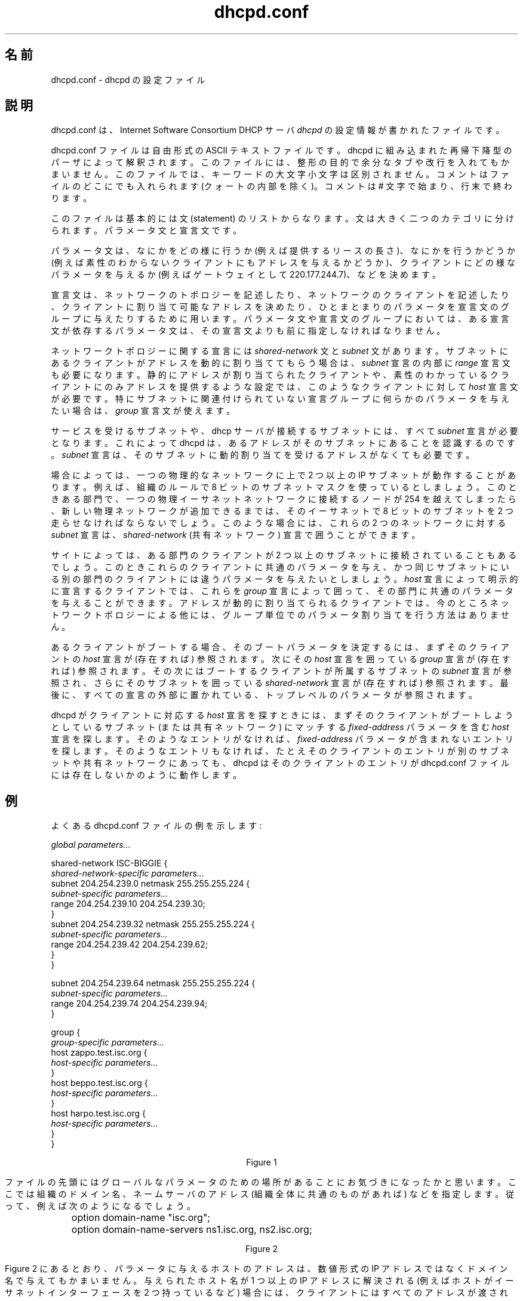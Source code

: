 .\"	dhcpd.conf.5
.\"
.\" Copyright (c) 1995, 1996, 1997, 1998, 1998, 1999
.\" The Internet Software Consortium.    All rights reserved.
.\"
.\" Redistribution and use in source and binary forms, with or without
.\" modification, are permitted provided that the following conditions
.\" are met:
.\"
.\" 1. Redistributions of source code must retain the above copyright
.\"    notice, this list of conditions and the following disclaimer.
.\" 2. Redistributions in binary form must reproduce the above copyright
.\"    notice, this list of conditions and the following disclaimer in the
.\"    documentation and/or other materials provided with the distribution.
.\" 3. Neither the name of The Internet Software Consortium nor the names
.\"    of its contributors may be used to endorse or promote products derived
.\"    from this software without specific prior written permission.
.\"
.\" THIS SOFTWARE IS PROVIDED BY THE INTERNET SOFTWARE CONSORTIUM AND
.\" CONTRIBUTORS ``AS IS'' AND ANY EXPRESS OR IMPLIED WARRANTIES,
.\" INCLUDING, BUT NOT LIMITED TO, THE IMPLIED WARRANTIES OF
.\" MERCHANTABILITY AND FITNESS FOR A PARTICULAR PURPOSE ARE
.\" DISCLAIMED.  IN NO EVENT SHALL THE INTERNET SOFTWARE CONSORTIUM OR
.\" CONTRIBUTORS BE LIABLE FOR ANY DIRECT, INDIRECT, INCIDENTAL,
.\" SPECIAL, EXEMPLARY, OR CONSEQUENTIAL DAMAGES (INCLUDING, BUT NOT
.\" LIMITED TO, PROCUREMENT OF SUBSTITUTE GOODS OR SERVICES; LOSS OF
.\" USE, DATA, OR PROFITS; OR BUSINESS INTERRUPTION) HOWEVER CAUSED AND
.\" ON ANY THEORY OF LIABILITY, WHETHER IN CONTRACT, STRICT LIABILITY,
.\" OR TORT (INCLUDING NEGLIGENCE OR OTHERWISE) ARISING IN ANY WAY OUT
.\" OF THE USE OF THIS SOFTWARE, EVEN IF ADVISED OF THE POSSIBILITY OF
.\" SUCH DAMAGE.
.\"
.\" This software has been written for the Internet Software Consortium
.\" by Ted Lemon <mellon@fugue.com> in cooperation with Vixie
.\" Enterprises.  To learn more about the Internet Software Consortium,
.\" see ``http://www.isc.org/isc''.  To learn more about Vixie
.\" Enterprises, see ``http://www.vix.com''.
.\"
.\" Japanese Version Copyright (c) 2001 NAKANO Takeo all rights reserved.
.\" Translated Sun Sep 9 2001 by NAKANO Takeo <nakano@apm.seikei.ac.jp>
.\"
.TH dhcpd.conf 5
.\"O .SH NAME
.\"O dhcpd.conf - dhcpd configuration file
.SH 名前
dhcpd.conf \- dhcpd の設定ファイル
.\"O .SH DESCRIPTION
.SH 説明
.\"O The dhcpd.conf file contains configuration information for
.\"O .IR dhcpd,
.\"O the Internet Software Consortium DHCP Server.
dhcpd.conf は、Internet Software Consortium DHCP サーバ
.I dhcpd
の設定情報が書かれたファイルです。
.PP
.\"O The dhcpd.conf file is a free-form ASCII text file.   It is parsed by
.\"O the recursive-descent parser built into dhcpd.   The file may contain
.\"O extra tabs and newlines for formatting purposes.  Keywords in the file
.\"O are case-insensitive.   Comments may be placed anywhere within the
.\"O file (except within quotes).   Comments begin with the # character and
.\"O end at the end of the line.
dhcpd.conf ファイルは自由形式の ASCII テキストファイルです。
dhcpd に組み込まれた再帰下降型のパーザによって解釈されます。
このファイルには、整形の目的で余分なタブや改行を入れてもかまいません。
このファイルでは、キーワードの大文字小文字は区別されません。
コメントはファイルのどこにでも入れられます (クォートの内部を除く)。
コメントは # 文字で始まり、行末で終わります。
.PP
.\"O The file essentially consists of a list of statements.   Statements
.\"O fall into two broad categories - parameters and declarations.
このファイルは基本的には文 (statement) のリストからなります。
文は大きく二つのカテゴリに分けられます。パラメータ文と宣言文です。
.PP
.\"O Parameter statements either say how to do something (e.g., how long a
.\"O lease to offer), whether to do something (e.g., should dhcpd provide
.\"O addresses to unknown clients), or what parameters to provide to the
.\"O client (e.g., use gateway 220.177.244.7).
パラメータ文は、
なにかをどの様に行うか (例えば提供するリースの長さ)、
なにかを行うかどうか
(例えば素性のわからないクライアントにもアドレスを与えるかどうか)、
クライアントにどの様なパラメータを与えるか
(例えばゲートウェイとして 220.177.244.7)、
などを決めます。
.PP
.\"O Declarations are used to describe the topology of the
.\"O network, to describe clients on the network, to provide addresses that
.\"O can be assigned to clients, or to apply a group of parameters to a
.\"O group of declarations.   In any group of parameters and declarations,
.\"O all parameters must be specified before any declarations which depend
.\"O on those parameters may be specified.
宣言文は、
ネットワークのトポロジーを記述したり、
ネットワークのクライアントを記述したり、
クライアントに割り当て可能なアドレスを決めたり、
ひとまとまりのパラメータを宣言文のグループに与えたりするために用います。
パラメータ文や宣言文のグループにおいては、
ある宣言文が依存するパラメータ文は、
その宣言文よりも前に指定しなければなりません。
.PP
.\"O Declarations about network topology include the
.\"O  \fIshared-network\fR and the \fIsubnet\fR
.\"O declarations.   If clients on a subnet are to be assigned addresses
.\"O dynamically, a \fIrange\fR declaration must appear within the
.\"O \fIsubnet\fR declaration.   For clients with statically assigned
.\"O addresses, or for installations where only known clients will be
.\"O served, each such client must have a \fIhost\fR declaration.   If
.\"O parameters are to be applied to a group of declarations which are not
.\"O related strictly on a per-subnet basis, the \fIgroup\fR declaration
.\"O can be used.
ネットワークトポロジーに関する宣言には
\fIshared-network\fR 文と \fIsubnet\fR 文があります。
サブネットにあるクライアントがアドレスを動的に割り当ててもらう場合は、
\fIsubnet\fR 宣言の内部に \fIrange\fR 宣言文も必要になります。
静的にアドレスが割り当てられたクライアントや、
素性のわかっているクライアントにのみアドレスを提供するような設定では、
このようなクライアントに対して \fIhost\fR 宣言文が必要です。
特にサブネットに関連付けられていない宣言グループに
何らかのパラメータを与えたい場合は、
\fIgroup\fR 宣言文が使えます。
.PP
.\"O For every subnet which will be served, and for every subnet
.\"O to which the dhcp server is connected, there must be one \fIsubnet\fR
.\"O declaration, which tells dhcpd how to recognize that an address is on
.\"O that subnet.  A \fIsubnet\fR declaration is required for each subnet
.\"O even if no addresses will be dynamically allocated on that subnet.
サービスを受けるサブネットや、dhcp サーバが接続するサブネットには、
すべて \fIsubnet\fR 宣言が必要となります。これによって dhcpd は、
あるアドレスがそのサブネットにあることを認識するのです。
\fIsubnet\fR 宣言は、
そのサブネットに動的割り当てを受けるアドレスがなくても必要です。
.PP
.\"O Some installations have physical networks on which more than one IP
.\"O subnet operates.   For example, if there is a site-wide requirement
.\"O that 8-bit subnet masks be used, but a department with a single
.\"O physical ethernet network expands to the point where it has more than
.\"O 254 nodes, it may be necessary to run two 8-bit subnets on the same
.\"O ethernet until such time as a new physical network can be added.   In
.\"O this case, the \fIsubnet\fR declarations for these two networks may be
.\"O enclosed in a \fIshared-network\fR declaration.
場合によっては、一つの物理的なネットワークに上で
2 つ以上の IP サブネットが動作することがあります。
例えば、組織のルールで 8 ビットのサブネットマスクを使っているとしましょう。
このときある部門で、
一つの物理イーサネットネットワークに接続するノードが 254 を越えてしまったら、
新しい物理ネットワークが追加できるまでは、
そのイーサネットで 8 ビットのサブネットを 2 つ走らせなければならないでしょう。
このような場合には、
これらの 2 つのネットワークに対する \fIsubnet\fR 宣言は、
\fIshared-network\fR (共有ネットワーク) 宣言で囲うことができます。
.PP
.\"O Some sites may have departments which have clients on more than one
.\"O subnet, but it may be desirable to offer those clients a uniform set
.\"O of parameters which are different than what would be offered to
.\"O clients from other departments on the same subnet.   For clients which
.\"O will be declared explicitly with \fIhost\fR declarations, these
.\"O declarations can be enclosed in a \fIgroup\fR declaration along with
.\"O the parameters which are common to that department.   For clients
.\"O whose addresses will be dynamically assigned, there is currently no
.\"O way to group parameter assignments other than by network topology.
サイトによっては、
ある部門のクライアントが 2 つ以上のサブネットに接続されていることもあるでしょう。
このときこれらのクライアントに共通のパラメータを与え、
かつ同じサブネットにいる別の部門のクライアントには
違うパラメータを与えたいとしましょう。
\fIhost\fR 宣言によって明示的に宣言するクライアントでは、
これらを \fIgroup\fR 宣言によって囲って、
その部門に共通のパラメータを与えることができます。
アドレスが動的に割り当てられるクライアントでは、
今のところネットワークトポロジーによる他には、
グループ単位でのパラメータ割り当てを行う方法はありません。
.PP
.\"O When a client is to be booted, its boot parameters are determined by
.\"O first consulting that client's \fIhost\fR declaration (if any), then
.\"O consulting the \fIgroup\fR declaration (if any) which enclosed that
.\"O \fIhost\fR declaration, then consulting the \fIsubnet\fR declaration
.\"O for the subnet on which the client is booting, then consulting the
.\"O \fIshared-network\fR declaration (if any) containing that subnet, and
.\"O finally consulting the top-level parameters which may be specified
.\"O outside of any declaration.
あるクライアントがブートする場合、
そのブートパラメータを決定するには、
まずそのクライアントの \fIhost\fR 宣言が (存在すれば) 参照されます。
次にその \fIhost\fR 宣言を囲っている
\fIgroup\fR 宣言が (存在すれば) 参照されます。
その次にはブートするクライアントが所属するサブネットの
\fIsubnet\fR 宣言が参照され、
さらにそのサブネットを囲っている
\fIshared-network\fR 宣言が (存在すれば) 参照されます。
最後に、すべての宣言の外部に置かれている、
トップレベルのパラメータが参照されます。
.PP
.\"O When dhcpd tries to find a \fIhost\fR declaration for a client, it
.\"O first looks for a \fIhost\fR declaration which has a
.\"O \fIfixed-address\fR parameter which matches the subnet or shared
.\"O network on which the client is booting.   If it doesn't find any such
.\"O entry, it then tries to find an entry which has no \fIfixed-address\fR
.\"O parameter.   If no such entry is found, then dhcpd acts as if there is
.\"O no entry in the dhcpd.conf file for that client, even if there is an
.\"O entry for that client on a different subnet or shared network.
dhcpd がクライアントに対応する \fIhost\fR 宣言を探すときには、
まずそのクライアントがブートしようとしているサブネット (または共有ネットワーク)
にマッチする \fIfixed-address\fR パラメータを含む \fIhost\fR 宣言を探します。
そのようなエントリがなければ、
\fIfixed-address\fR パラメータが含まれないエントリを探します。
そのようなエントリもなければ、
たとえそのクライアントのエントリが別のサブネットや共有ネットワークにあっても、
dhcpd はそのクライアントのエントリが
dhcpd.conf ファイルには存在しないかのように動作します。
.\"O .SH EXAMPLES
.SH 例
.PP
.\"O A typical dhcpd.conf file will look something like this:
よくある dhcpd.conf ファイルの例を示します:
.nf

.I global parameters...

shared-network ISC-BIGGIE {
  \fIshared-network-specific parameters...\fR
  subnet 204.254.239.0 netmask 255.255.255.224 {
    \fIsubnet-specific parameters...\fR
    range 204.254.239.10 204.254.239.30;
  }
  subnet 204.254.239.32 netmask 255.255.255.224 {
    \fIsubnet-specific parameters...\fR
    range 204.254.239.42 204.254.239.62;
  }
}

subnet 204.254.239.64 netmask 255.255.255.224 {
  \fIsubnet-specific parameters...\fR
  range 204.254.239.74 204.254.239.94;
}

group {
  \fIgroup-specific parameters...\fR
  host zappo.test.isc.org {
    \fIhost-specific parameters...\fR
  }
  host beppo.test.isc.org {
    \fIhost-specific parameters...\fR
  }
  host harpo.test.isc.org {
    \fIhost-specific parameters...\fR
  }
}

.ce 1
Figure 1

.fi
.PP
.\"O Notice that at the beginning of the file, there's a place
.\"O for global parameters.   These might be things like the organization's
.\"O domain name, the addresses of the name servers (if they are common to
.\"O the entire organization), and so on.   So, for example:
ファイルの先頭にはグローバルなパラメータのための
場所があることにお気づきになったかと思います。
ここでは組織のドメイン名、ネームサーバのアドレス
(組織全体に共通のものがあれば) などを指定します。
従って、例えば次のようになるでしょう。
.nf

	option domain-name "isc.org";
	option domain-name-servers ns1.isc.org, ns2.isc.org;

.ce 1
Figure 2
.fi
.PP
.\"O As you can see in Figure 2, it's legal to specify host addresses in
.\"O parameters as domain names rather than as numeric IP addresses.  If a
.\"O given hostname resolves to more than one IP address (for example, if
.\"O that host has two ethernet interfaces), both addresses are supplied to
.\"O the client.
Figure 2 にあるとおり、パラメータに与えるホストのアドレスは、
数値形式の IP アドレスではなくドメイン名で与えてもかまいません。
与えられたホスト名が 1 つ以上の IP アドレスに解決される
(例えばホストがイーサネットインターフェースを 2 つ持っているなど)
場合には、クライアントにはすべてのアドレスが渡されます。
.PP
.\"O In Figure 1, you can see that both the shared-network statement and
.\"O the subnet statements can have parameters.   Let us say that the
.\"O shared network \fIISC-BIGGIE\fR supports an entire department -
.\"O perhaps the accounting department.   If accounting has its own domain,
.\"O then a shared-network-specific parameter might be:
Figure 1 からわかるとおり、shared-network 文も
subnet 文もパラメータを取ることができます。
ここで共有ネットワーク \fIISC-BIGGIE\fR は部門 (例えば経理部門)
全体をサポートしているとしましょう。
経理部門には自前のドメインがあるとすると、
shared-network 専用のパラメータとして以下を与えるべきでしょう。
.nf

	option domain-name "accounting.isc.org";
.fi
.PP
.\"O All subnet declarations appearing in the shared-network declaration
.\"O would then have the domain-name option set to "accounting.isc.org"
.\"O instead of just "isc.org".
すると shared-network 宣言の内部にある subnet 宣言では、
domain-name オプションは単なる "isc.org" ではなく "accounting.isc.org"
になります。
.PP
.\"O The most obvious reason for having subnet-specific parameters as
.\"O shown in Figure 1 is that each subnet, of necessity, has its own
.\"O router.   So for the first subnet, for example, there should be
.\"O something like:
Figure 1 のように subnet に固有のパラメータを与えたいのは、
当然ながら、サブネットはそれぞれ違ったルータを必要とするからです。
したがって最初のサブネットには、
例えば以下のような文が置かれることになるでしょう。
.nf

	option routers 204.254.239.1;
.fi
.PP
.\"O Note that the address here is specified numerically.   This is not
.\"O required - if you have a different domain name for each interface on
.\"O your router, it's perfectly legitimate to use the domain name for that
.\"O interface instead of the numeric address.   However, in many cases
.\"O there may be only one domain name for all of a router's IP addresses, and
.\"O it would not be appropriate to use that name here.
ここではアドレスは数値で指定されています。
これは必須ではありません。
もしルータの各インターフェースが別々のドメイン名を持っているなら、
そのインターフェースの指定には、数値でなくドメイン名を用いても全くかまいません。
しかしながら、多くの場合ルータの IP アドレスそれぞれには
一つの同じドメイン名がつけられているでしょうから、
ここでその名前を用いるのは適切ではないでしょう。
.PP
.\"O In Figure 1 there is also a \fIgroup\fR statement, which provides
.\"O common parameters for a set of three hosts - zappo, beppo and harpo.
.\"O As you can see, these hosts are all in the test.isc.org domain, so it
.\"O might make sense for a group-specific parameter to override the domain
.\"O name supplied to these hosts:
Figure 1 では、\fIgroup\fR 文も使われており、
3 つのホスト (zappo, beppo, harpo) に共通のパラメータをあたえています。
おわかりのように、これらのホストはすべて test.isc.org ドメインに属しています。
したがってこれらのホストには、
グループ固有のパラメータとしてドメイン名を上書きするかたちで
与えるのが良いでしょう。
.nf

	option domain-name "test.isc.org";
.fi
.PP
.\"O Also, given the domain they're in, these are probably test machines.
.\"O If we wanted to test the DHCP leasing mechanism, we might set the
.\"O lease timeout somewhat shorter than the default:
また、所属するドメイン名から想像できるように、
これらはおそらくテスト用のマシンでしょう。
DHCP 貸し出し機構をテストする場合には、
貸し出しの期限をデフォルトよりは少々短くしておくのが良いでしょう。
.nf

	max-lease-time 120;
	default-lease-time 120;
.fi
.PP
.\"O You may have noticed that while some parameters start with the
.\"O \fIoption\fR keyword, some do not.   Parameters starting with the
.\"O \fIoption\fR keyword correspond to actual DHCP options, while
.\"O parameters that do not start with the option keyword either control
.\"O the behaviour of the DHCP server (e.g., how long a lease dhcpd will
.\"O give out), or specify client parameters that are not optional in the
.\"O DHCP protocol (for example, server-name and filename).
これまでのところで、\fIoption\fR キーワードによって始まるパラメータと、
そうでないパラメータとがあることにお気づきになったでしょうか。
\fIoption\fR キーワードで始まるパラメータは、
実際の DHCP オプションに関連したものです。
そうでないものは、
DHCP サーバの動作を制御するもの (例えば dhcpd が提供する貸し出しの期限など) か、
DHCP プロトコルでは提供されていないクライアント用のパラメータ
(例えばサーバ名やファイル名) です。
.PP
.\"O In Figure 1, each host had \fIhost-specific parameters\fR.   These
.\"O could include such things as the \fIhostname\fR option, the name of a
.\"O file to upload (the \fIfilename parameter) and the address of the
.\"O server from which to upload the file (the \fInext-server\fR
.\"O parameter).   In general, any parameter can appear anywhere that
.\"O parameters are allowed, and will be applied according to the scope in
.\"O which the parameter appears.
Figure 1 では、各ホストは「ホスト固有のパラメータ」を持っていました。
これらには例えば、\fIhostname\fR オプション、
取得するするファイル (\fIfilename\fR パラメータ)、
ファイルを取得するホスト (\fInext-server\fR パラメータ)
などが含まれます。
一般的には、パラメータを指定できる場所にはどんなパラメータでも指定でき、
そのパラメータは置かれた場所のスコープにしたがって適用されます。
.PP
.\"O Imagine that you have a site with a lot of NCD X-Terminals.   These
.\"O terminals come in a variety of models, and you want to specify the
.\"O boot files for each models.   One way to do this would be to have host
.\"O declarations for each server and group them by model:
NCD の X 端末がたくさんあるようなサイトを想像してください。
これらの端末にはさまざまなモデルがあるので、
それぞれのモデルに対して別々のブートファイルを指定したいとします。
これを行う一つの方法は、
各端末に host 宣言をさせ、それらをモデルごとに group 化することです。
.nf

group {
  filename "Xncd19r";
  next-server ncd-booter;

  host ncd1 { hardware ethernet 0:c0:c3:49:2b:57; }
  host ncd4 { hardware ethernet 0:c0:c3:80:fc:32; }
  host ncd8 { hardware ethernet 0:c0:c3:22:46:81; }
}

group {
  filename "Xncd19c";
  next-server ncd-booter;

  host ncd2 { hardware ethernet 0:c0:c3:88:2d:81; }
  host ncd3 { hardware ethernet 0:c0:c3:00:14:11; }
}

group {
  filename "XncdHMX";
  next-server ncd-booter;

  host ncd1 { hardware ethernet 0:c0:c3:11:90:23; }
  host ncd4 { hardware ethernet 0:c0:c3:91:a7:8; }
  host ncd8 { hardware ethernet 0:c0:c3:cc:a:8f; }
}
.fi
.\"O .SH REFERENCE: DECLARATIONS
.SH リファレンス: 宣言文
.PP
.\"O .B The 
.I shared-network
.\"O .B statement
.B 文
.PP
.nf
 \fBshared-network\fR \fIname\fR \fB{\fR
   [ \fIparameters\fR ]
   [ \fIdeclarations\fR ]
 \fB}\fR
.fi
.PP
.\"O The \fIshared-network\fR statement is used to inform the DHCP server
.\"O that some IP subnets actually share the same physical network.  Any
.\"O subnets in a shared network should be declared within a
.\"O \fIshared-network\fR statement.  Parameters specified in the
.\"O \fIshared-network\fR statement will be used when booting clients on
.\"O those subnets unless parameters provided at the subnet or host level
.\"O override them.  If any subnet in a shared network has addresses
.\"O available for dynamic allocation, those addresses are collected into a
.\"O common pool for that shared network and assigned to clients as needed.
.\"O There is no way to distinguish on which subnet of a shared network a
.\"O client should boot.
\fIshared-network\fR 文は、複数の IP サブネットが実際には
一つの物理ネットワークを共有していることを DHCP サーバに伝えるために用います。
共有ネットワーク内にあるサブネットは、
\fIshared-network\fR 文の内部で宣言するようにすべきです。
\fIshared-network\fR 文の内部で指定されたパラメータは、
それらのサブネットでブートしたクライアントによって用いられます
(ただしそのパラメータがサブネットやホストレベルで上書きされた場合を除く)。
共有ネットワークに属するサブネットに動的割り当て可能なアドレスがあると、
これらのアドレスは共有ネットワーク用の場所に共通にプールされ、
必要に応じてクライアントに提供されます。
あるクライアントが、(共有ネットワークに属する)
どのサブネットからブートさせるべきかを識別する方法はありません。
.PP
.\"O .I Name
.\"O should be the name of the shared network.   This name is used when
.\"O printing debugging messages, so it should be descriptive for the
.\"O shared network.   The name may have the syntax of a valid domain name
.\"O (although it will never be used as such), or it may be any arbitrary
.\"O name, enclosed in quotes.
.I name
には共通ネットワークの名前を指定しておきましょう。
この名前はデバッグメッセージの出力時に用いられるので、
その共通ネットワークの認識に役立ちます。
名前にはドメイン名として有効な書式 (ただしドメイン名としては用いられない)
が使えます。
あるいはクォートすればどんな名前でも使えます。
.PP
.\"O .B The 
.I subnet
.\"O .B statement
.B 文
.PP
.nf
 \fBsubnet\fR \fIsubnet-number\fR \fBnetmask\fR \fInetmask\fR \fB{\fR
   [ \fIparameters\fR ]
   [ \fIdeclarations\fR ]
 \fB}\fR
.fi
.PP
.\"O The \fIsubnet\fR statement is used to provide dhcpd with enough
.\"O information to tell whether or not an IP address is on that subnet.
.\"O It may also be used to provide subnet-specific parameters and to
.\"O specify what addresses may be dynamically allocated to clients booting
.\"O on that subnet.   Such addresses are specified using the \fIrange\fR
.\"O declaration.
\fIsubnet\fR 文は、
ある IP アドレスが特定のサブネットに属しているかどうか判断するための情報を
dhcpd に与えるために用います。
またサブネット固有のパラメータを指定したり、
そのサブネットでブートしたクライアントに
動的割り当て可能なアドレスを指定するためにも利用されます。
後者のようなアドレスは \fIrange\fR 宣言で指定されます。
.PP
.\"O The
.\"O .I subnet-number
.\"O should be an IP address or domain name which resolves to the subnet
.\"O number of the subnet being described.   The 
.\"O .I netmask
.\"O should be an IP address or domain name which resolves to the subnet mask
.\"O of the subnet being described.   The subnet number, together with the
.\"O netmask, are sufficient to determine whether any given IP address is
.\"O on the specified subnet.
.I subnet-number
には IP アドレスか、
あるいは宣言するサブネットの IP 番号に解決されるドメイン名を与えます。
.I netmask
には IP アドレスか、
あるいは宣言するサブネットのサブネットマスクに解決されるドメイン名を与えます。
サブネット番号とネットマスクとを与えると、
ある与えられた IP 番号が
そのサブネットに属しているかどうかを判断できるようになります。
.PP
.\"O Although a netmask must be given with every subnet declaration, it is
.\"O recommended that if there is any variance in subnet masks at a site, a
.\"O subnet-mask option statement be used in each subnet declaration to set
.\"O the desired subnet mask, since any subnet-mask option statement will
.\"O override the subnet mask declared in the subnet statement.
ネットマスクはすべての subnet 宣言に必要ですが、
あるサイトの内部で用いているサブネットマスクに複数の種類がある場合は、
subnet-mask オプション文を各 subnet 宣言の内部で用いて、
適切なサブネットマスクを設定することもしておくべきです。
なぜかというと、subnet-mask オプション文は、
subnet 文で宣言されたサブネットマスクより優先されるからです。
.PP
.\"O .B The
.I range
.\"O .B statement
.B 文
.PP
.nf
 \fBrange\fR [ \fBdynamic-bootp\fR ] \fIlow-address\fR [ \fIhigh-address\fR]\fB;\fR
.fi
.PP
.\"O For any subnet on which addresses will be assigned dynamically, there
.\"O must be at least one \fIrange\fR statement.   The range statement
.\"O gives the lowest and highest IP addresses in a range.   All IP
.\"O addresses in the range should be in the subnet in which the
.\"O \fIrange\fR statement is declared.   The \fIdynamic-bootp\fR flag may
.\"O be specified if addresses in the specified range may be dynamically
.\"O assigned to BOOTP clients as well as DHCP clients.   When specifying a
.\"O single address, \fIhigh-address\fR can be omitted.
動的に割り当てられるアドレスを含むサブネットでは、
少なくとも \fIrange\fR 文を一つ指定しなければなりません。
range 文には IP アドレスの範囲の最小値・最大値を与えます。
その範囲に入る IP アドレスのすべては、
\fIrange\fR 文が宣言されたサブネットの中に入っている必要があります。
指定した範囲のアドレスを DHCP クライアントと
BOOTP クライアントの両方に割り当てて良い場合は、
\fIdynamic-bootp\fR フラグを指定します。
アドレス 1 つだけを割り当てる場合は、
\fIhigh-address\fR は省略できます。
.PP
.\"O .B The
.I host
.\"O .B statement
.B 文
.PP
.nf
 \fBhost\fR \fIhostname\fR {
   [ \fIparameters\fR ]
   [ \fIdeclarations\fR ]
 \fB}\fR
.fi
.PP
.\"O There must be at least one
.\"O .B host
.\"O statement for every BOOTP client that is to be served.   
.\"O .B host
.\"O statements may also be specified for DHCP clients, although this is
.\"O not required unless booting is only enabled for known hosts.
サービス対象となる BOOTP クライアントには、それぞれ
.B host
が最低ひとつづつ必要になります。
DHCP クライアントに対しても
.B host
文は指定できますが、
素性のわからないホストにはブートを許可しないような設定でなければ、
指定しなくてもかまいません。
.PP
.\"O If it is desirable to be able to boot a DHCP or BOOTP
.\"O client on more than one subnet with fixed addresses, more than one
.\"O address may be specified in the
.\"O .I fixed-address
.\"O parameter, or more than one
.\"O .B host
.\"O statement may be specified.
ある DHCP クライアントや BOOTP クライアントを、
複数のサブネットにおいて固定アドレスでブートさせたい場合には、
.I fixed-address
パラメータに複数のアドレスを指定するか、
あるいは
.B host
文を複数指定します。
.PP
.\"O If client-specific boot parameters must change based on the network
.\"O to which the client is attached, then multiple 
.\"O .B host
.\"O statements should
.\"O be used.
クライアント固有のブートパラメータを、
接続されたネットワークによって代えなければならない場合には、
.B host
文を複数用いるべきです。
.PP
.\"O If a client is to be booted using a fixed address if it's
.\"O possible, but should be allocated a dynamic address otherwise, then a
.\"O .B host
.\"O statement must be specified without a
.\"O .B fixed-address
.\"O clause.
.\"O .I hostname
.\"O should be a name identifying the host.  If a \fIhostname\fR option is
.\"O not specified for the host, \fIhostname\fR is used.
可能な場合にはクライアントを固定アドレスでブートさせたいが、
それができなければ動的なアドレスを割り当てたい、という場合には、
.B host
文の内部では
.B fixed-address
文を指定しないようにします。
.PP
.\"O \fIHost\fR declarations are matched to actual DHCP or BOOTP clients
.\"O by matching the \fRdhcp-client-identifier\fR option specified in the
.\"O \fIhost\fR declaration to the one supplied by the client, or, if the
.\"O \fIhost\fR declaration or the client does not provide a
.\"O \fRdhcp-client-identifier\fR option, by matching the \fIhardware\fR
.\"O parameter in the \fIhost\fR declaration to the network hardware
.\"O address supplied by the client.   BOOTP clients do not normally
.\"O provide a \fIdhcp-client-identifier\fR, so the hardware address must
.\"O be used for all clients that may boot using the BOOTP protocol.
\fIhost\fR 宣言を実際の DHCP クライアントや
BOOTP クライアントにマッチさせる際には、
\fIhost\fR 宣言の内部で指定された
\fIdhcp-client-identifier\fR オプションが、
クライアントが渡してきた識別子とマッチするかを確認します。
もし \fIhost\fR 宣言の内部に \fIdhcp-client-identifier\fR がなかったり、
クライアントがこの識別子を渡してこなかった場合には、
\fIhost\fR 宣言の内部で指定された
\fIhardware\fR パラメータが、
クライアントが渡してきたハードウェアアドレスとマッチするかを確認します。
BOOTP クライアントは通常
\fIdhcp-client-identifier\fR を渡さないので、
BOOTP プロトコルでブートさせるクライアントに対しては、
必ずハードウェアアドレスを用いなければなりません。
.PP
.\"O .B The
.I group
.\"O .B statement
.B 文
.PP
.nf
 \fBgroup\fR {
   [ \fIparameters\fR ]
   [ \fIdeclarations\fR ]
 \fB}\fR
.fi
.PP
.\"O The group statement is used simply to apply one or more parameters to
.\"O a group of declarations.   It can be used to group hosts, shared
.\"O networks, subnets, or even other groups.
.B group
文は、なんらかのパラメータを宣言のグループに適用するために用います。
ホスト、共有ネットワーク、サブネット等をまとめたり、
あるいは他のグループをまとめることもできます。
.\"O .SH REFERENCE: ALLOW and DENY
.SH リファレンス: ALLOW と DENY
.PP
.\"O The
.\"O .I allow
.\"O and
.\"O .I deny
.\"O statements can be used to control the behaviour of dhcpd to various
.\"O sorts of requests.
.I allow
文と
.I deny
文を使うと、
いろいろな要求に対する dhcpd の振る舞いを制御できます。
.PP
.PP
.\"O .B The
.I unknown-clients
.\"O .B keyword
.B キーワード
.PP
 \fBallow unknown-clients;\fR
 \fBdeny unknown-clients;\fR
.PP
.\"O The \fBunknown-clients\fR flag is used to tell dhcpd whether
.\"O or not to dynamically assign addresses to unknown clients.   Dynamic
.\"O address assignment to unknown clients is \fBallow\fRed by default.
.\fBunkown-clients\fR フラグは、
素性のわからない (unkown な) クライアントに動的にアドレスを割り当てるかどうかを
dhcpd に指示します。
デフォルトでは unkown なクライアントへの動的アドレス割り当ては
\fBallow\fR (許可) されています。
.PP
.\"O .B The
.I bootp
.\"O .B keyword
.B キーワード
.PP
 \fBallow bootp;\fR
 \fBdeny bootp;\fR
.PP
.\"O The \fBbootp\fR flag is used to tell dhcpd whether
.\"O or not to respond to bootp queries.  Bootp queries are \fBallow\fRed
.\"O by default.
\fBbootp\fR フラグは、
bootp クエリ (問い合わせ) に答えるかどうかを
dhcpd に指示します。
デフォルトでは bootp クエリは
\fBallow\fR (許可) されています。
.PP
.\"O .B The
.I booting
.\"O .B keyword
.B キーワード
.PP
 \fBallow booting;\fR
 \fBdeny booting;\fR
.PP
.\"O The \fBbooting\fR flag is used to tell dhcpd whether or not to respond
.\"O to queries from a particular client.  This keyword only has meaning
.\"O when it appears in a host declaration.   By default, booting is
.\"O \fBallow\fRed, but if it is disabled for a particular client, then
.\"O that client will not be able to get and address from the DHCP server.
\fBbooting\fR フラグは、
特定のクライアントからのクエリに答えるかどうかを
dhcpd に指示します。
このキーワードは、host 宣言の内部に置かれた場合にのみ意味を持ちます。
デフォルトでは booting は
\fBallow\fR (許可) されています。
しかしこれを特定のクライアントに対して無効にすると、
そのクライアントはこの DHCP サーバからはアドレスを取得できなくなります。
.\"O .SH REFERENCE: PARAMETERS
.SH リファレンス: パラメータ
.PP
.\"O .B The
.I default-lease-time
.\"O .B statement
.B 文
.PP
 \fBdefault-lease-time\fR \fItime\fR\fB;\fR
.PP
.\"O .I Time
.\"O should be the length in seconds that will be assigned to a lease if
.\"O the client requesting the lease does not ask for a specific expiration
.\"O time.
.I time
は秒単位の時間で、
貸し出しを要求しているクライアントが特に期限を求めなければ、
この時間が貸し出し時間になります。
.PP
.\"O .B The
.I max-lease-time
.\"O .B statement
.B 文
.PP
 \fBmax-lease-time\fR \fItime\fR\fB;\fR
.PP
.\"O .I Time
.\"O should be the maximum length in seconds that will be assigned to a
.\"O lease if the client requesting the lease asks for a specific
.\"O expiration time.
.I time
は秒単位の時間で、
貸し出しを要求しているクライアントが期限を求めた場合に、
割り当て可能な最大の貸出時間です。
.PP
.\"O .B The 
.I hardware
.\"O .B statement
.B 文
.PP
 \fBhardware\fR \fIhardware-type\fR \fIhardware-address\fR\fB;\fR
.PP
.\"O In order for a BOOTP client to be recognized, its network hardware
.\"O address must be declared using a \fIhardware\fR clause in the
.\"O .I host
.\"O statement.
.\"O .I hardware-type
.\"O must be the name of a physical hardware interface type.   Currently,
.\"O only the
.\"O .B ethernet
.\"O and
.\"O .B token-ring
.\"O types are recognized, although support for a
.\"O .B fddi
.\"O hardware type (and others) would also be desirable.
.\"O The
.\"O .I hardware-address
.\"O should be a set of hexadecimal octets (numbers from 0 through ff)
.\"O seperated by colons.   The \fIhardware\fR statement may also be used
.\"O for DHCP clients.
BOOTP クライアントが認識されるためには、
.I host
文の内部で
.I hardware
指定によってそのネットワークハードウェアアドレスが
指定されていなければなりません。
.I hardware-type
は物理ハードウェアインターフェースの形式名です。
現在のところは
.B ethernet
と
.B token-ring
だけが認識されます
.RB ( fddi
などのハードウェア型も認識されると良いのでしょうが)。
.I hardware-address
は 16 進オクテット (0 から ff までの数値) のセットで、
区切りはコロンです。
.I hardware
文は DHCP クライアントにも用いることができます。
.PP
.\"O .B The
.I filename
.\"O .B statement
.B 文
.PP
 \fBfilename\fR \fB"\fR\fIfilename\fR\fB";\fR
.PP
.\"O The \fIfilename\fR statement can be used to specify the name of the
.\"O initial boot file which is to be loaded by a client.  The
.\"O .I filename
.\"O should be a filename recognizable to whatever file transfer protocol
.\"O the client can be expected to use to load the file.
.B filename
文はクライアントにロードさせる初期ブートファイルの指定に使います。
.I filename
はクライアントが使うであろうファイル転送プロトコルで
認識されるファイル名でなければなりません。
.PP
.\"O .B The
.I server-name
.\"O .B statement
.B 文
.PP
 \fBserver-name\fR \fB"\fR\fIname\fR\fB";\fR
.PP
.\"O The \fIserver-name\fR statement can be used to inform the client of
.\"O the name of the server from which it is booting.   \fIName\fR should
.\"O be the name that will be provided to the client.
.B server-name
文はクライアントに接続中のサーバの名前を伝えるために用います。
.I name
はクライアントに渡される名前です。
.PP
.\"O .B The
.I next-server
.\"O .B statement
.B 文
.PP
 \fBnext-server\fR \fIserver-name\fR\fB;\fR
.PP
.\"O The \fInext-server\fR statement is used to specify the host address of
.\"O the server from which the initial boot file (specified in the
.\"O \fIfilename\fR statement) is to be loaded.   \fIServer-name\fR should
.\"O be a numeric IP address or a domain name.   If no \fInext-server\fR
.\"O parameter applies to a given client, the DHCP server's IP address is
.\"O used.
.B next-server
文は初期ブートファイル
.RI ( filename
文で指定したもの) をロードするサーバのホストアドレスを指定するために使います。
.I server-name
は数値の IP アドレスかドメイン名です。
接続してきたクライアントに対して与えるべき
.B next-server
パラメータがなければ、DHCP サーバの IP アドレスが用いられます。
.PP
.\"O .B The
.I fixed-address
.\"O .B statement
.B 文
.PP
 \fBfixed-address\fR \fIaddress\fR [\fB,\fR \fIaddress\fR ... ]\fB;\fR
.PP
.\"O The \fIfixed-address\fR statement is used to assign one or more fixed
.\"O IP addresses to a client.  It should only appear in a \fIhost\fR
.\"O declaration.  If more than one address is supplied, then when the
.\"O client boots, it will be assigned the address which corresponds to the
.\"O network on which it is booting.  If none of the addresses in the
.\"O \fIfixed-address\fR statement are on the network on which the client
.\"O is booting, that client will not match the \fIhost\fR declaration
.\"O containing that \fIfixed-address\fR statement.  Each \fIaddress\fR
.\"O should be either an IP address or a domain name which resolves to one
.\"O or more IP addresses.
.B fixed-address
文は、あるクライアントに対して一つまたは複数の
IP アドレスを割り当てるために用います。
.I host
宣言の内部でのみ用いられます。
複数のアドレスが指定された場合には、
そのクライアントがブートするネットワークに所属するアドレスが割り当てられます。
クライアントがブートするネットワークに属するアドレスが
.B fixed-address
文にない場合は、そのクライアントはその
.B fixed-address
文が含まれる
.I host
宣言にマッチしないことになります。各
.I address
は IP アドレスか、
一つ (または複数) の IP アドレスに解決されるドメイン名です。
.PP
.\"O .B The
.I dynamic-bootp-lease-cutoff
.\"O .B statement
.B 文
.PP
 \fBdynamic-bootp-lease-cutoff\fR \fIdate\fR\fB;\fR
.PP
.\"O The \fIdynamic-bootp-lease-cutoff\fR statement sets the ending time
.\"O for all leases assigned dynamically to BOOTP clients.  Because BOOTP
.\"O clients do not have any way of renewing leases, and don't know that
.\"O their leases could expire, by default dhcpd assignes infinite leases
.\"O to all BOOTP clients.  However, it may make sense in some situations
.\"O to set a cutoff date for all BOOTP leases - for example, the end of a
.\"O school term, or the time at night when a facility is closed and all
.\"O machines are required to be powered off.
.I dynamic-bootp-lease-cutoff
文は、動的に割り当てた
BOOTP クライアントへのすべての貸し出しを終了させる時刻を設定します。
BOOTP クライアントは貸し出しを更新する機構を持たず、
また貸し出しがいつ期限切れになるかを知らないので、
デフォルトでは dhcpd は BOOTP クライアントへは無期限の貸し出しを行います。
しかし、ある場合には BOOTP の貸し出し停止に意味があるかもしれません。
例えば学期の最後や、夜中のある時間になると施設が閉まって、
すべてのマシンが電源停止になるような場合などです。
.PP
.\"O .I Date
.\"O should be the date on which all assigned BOOTP leases will end.  The
.\"O date is specified in the form:
.I date
は割り当てられた BOOTP 貸し出しのすべてが終了する時刻です。
date は以下の書式で指定します。
.PP
.ce 1
W YYYY/MM/DD HH:MM:SS
.PP
.\"O W is the day of the week expressed as a number
.\"O from zero (Sunday) to six (Saturday).  YYYY is the year, including the
.\"O century.  MM is the month expressed as a number from 1 to 12.  DD is
.\"O the day of the month, counting from 1.  HH is the hour, from zero to
.\"O 23.  MM is the minute and SS is the second.  The time is always in
.\"O Universal Coordinated Time (UTC), not local time.
W は曜日を数値で指定したもので、0 (日曜日) から 6 (土曜日) までです。
YYYY は年で、世紀の桁も指定します。
MM は月を数値で指定したもので、 1 から 12 マデです。
DD は月内日を数値で指定したもので、 1 から数えます。
HH は時間で、0 から 23 までです。
次の MM は分で、SS は秒です。
時刻は常に協定世界時 (UTC) で指定します (地方時ではありません)。
.PP
.\"O .B The
.I dynamic-bootp-lease-length
.\"O .B statement
.B 文
.PP
 \fBdynamic-bootp-lease-length\fR \fIlength\fR\fB;\fR
.PP
.\"O The \fIdynamic-bootp-lease-length\fR statement is used to set the
.\"O length of leases dynamically assigned to BOOTP clients.   At some
.\"O sites, it may be possible to assume that a lease is no longer in
.\"O use if its holder has not used BOOTP or DHCP to get its address within
.\"O a certain time period.   The period is specified in \fIlength\fR as a
.\"O number of seconds.   If a client reboots using BOOTP during the
.\"O timeout period, the lease duration is reset to \fIlength\fR, so a
.\"O BOOTP client that boots frequently enough will never lose its lease.
.\"O Needless to say, this parameter should be adjusted with extreme
.\"O caution.
.B dynamic-bootp-lease-length
文は BOOTP クライアントへの動的割り当ての貸し出し期間の設定に用います。
サイトによっては、一度アドレスを貸し出したクライアントから
一定の間 BOOTP や DHCP での再割り当て要求がなければ、
そのアドレスはもう使われない、とみなすことが可能かもしれません。
貸出機関は
.I length
に秒単位で指定します。
その期間のうちにクライアントが BOOTP を用いて再ブートすると、
貸し出し期間も
.I length
にリセットされます。
したがって頻繁にブートする BOOTP クライアントは、
割り当てられたアドレスをずっと保持し続けます。
言うまでもありませんが、このパラメータは細心の注意を払って決めてください。
.PP
.\"O .B The
.I get-lease-hostnames
.\"O .B statement
.B 文
.PP
 \fBget-lease-hostnames\fR \fIflag\fR\fB;\fR
.PP
.\"O The \fIget-lease-hostnames\fR statement is used to tell dhcpd whether
.\"O or not to look up the domain name corresponding to the IP address of
.\"O each address in the lease pool and use that address for the DHCP
.\"O \fIhostname\fR option.  If \fIflag\fR is true, then this lookup is
.\"O done for all addresses in the current scope.   By default, or if
.\"O \fIflag\fR is false, no lookups are done.
.B get-lease-hostnames
文は、貸し出し用にプールされている
IP アドレスのドメイン名を引き、
そのアドレスを DHCP
.I hostname
オプションに用いるかどうかを dhcpd に伝えるために用います。
.I flag
が真ならば、現在のスコープにあるすべてのアドレスに対して
この名前引きが実行されます。
デフォルトでは
.I flag
は偽で、名前引きは行われません。
.PP
.\"O .B The
.I use-host-decl-names
.\"O .B statement
.B 文
.PP
 \fBuse-host-decl-names\fR \fIflag\fR\fB;\fR
.PP
.\"O If the \fIuse-host-decl-names\fR parameter is true in a given scope,
.\"O then for every host declaration within that scope, the name provided
.\"O for the host declaration will be supplied to the client as its
.\"O hostname.   So, for example,
.I use-host-decl-names
パラメータがその置かれたスコープで真 (true) だと、
そのスコープに置かれたすべての host 宣言において、
宣言に使われた名前がホスト名としてクライアントに渡されます。
したがって例えば、
.PP
.nf
    group {
      use-host-decl-names on;

      host joe {
	hardware ethernet 08:00:2b:4c:29:32;
	fixed-address joe.fugue.com;
      }
    }

.\"O is equivalent to
は次と全く同じになります。

      host joe {
	hardware ethernet 08:00:2b:4c:29:32;
	fixed-address joe.fugue.com;
        option host-name "joe";
      }
.fi
.PP
.\"O An \fIoption host-name\fR statement within a host declaration will
.\"O override the use of the name in the host declaration.
host 宣言の内部に置かれた
.I option host-name
文は、宣言に用いられた名前よりも優先されます。
.PP
.\"HERE GOES
.\"O .B The
.I authoritative
.\"O .B statement
.B 文
.PP
 \fBauthoritative;\fR
.PP
 \fBnot authoritative;\fR
.PP
.\"O The DHCP server will normally assume that the configuration
.\"O information about a given network segment is known to be correct and
.\"O is authoritative.   So if a client requests an IP address on a given
.\"O network segment that the server knows is not valid for that segment,
.\"O the server will respond with a DHCPNAK message, causing the client to
.\"O forget its IP address and try to get a new one.
通常 DHCP サーバは、あるネットワークセグメントの設定情報は
正しくかつ信頼できるとみなしています。
よってクライアントがあるネットワークセグメントの IP アドレスを要求したとき、
サーバがそれがそのセグメントでは正しくないことを知っていると、
サーバは DHCPNAK メッセージを返します。
するとクライアントはその IP アドレスを忘れ、
新しいアドレスを取得しようとします。
.PP
.\"O If a DHCP server is being configured by somebody who is not the
.\"O network administrator and who therefore does not wish to assert this
.\"O level of authority, then the statement "not authoritative" should be
.\"O written in the appropriate scope in the configuration file.
DHCP サーバがネットワーク管理者ではない人間によって設定され、
よってこのレベルの権威を持たせたくない場合には、
設定ファイルの適切なスコープに "not authoritative"
という文を入れておくと良いでしょう。
.PP
.\"O Usually, writing \fBnot authoritative;\fR at the top level of the file
.\"O should be sufficient.   However, if a DHCP server is to be set up so
.\"O that it is aware of some networks for which it is authoritative and
.\"O some networks for which it is not, it may be more appropriate to
.\"O declare authority on a per-network-segment basis.
通常は、
.B not authoritative
をファイルのトップレベルに書いておけば十分です。
しかし、あるネットワークに対しては権威を持たせ、
別のネットワークに対しては持たせないように DHCP サーバを設定したい場合には、
ネットワークセグメント単位で authority を宣言するほうが良いでしょう。
.PP
.\"O Note that the most specific scope for which the concept of authority
.\"O makes any sense is the physical network segment - either a
.\"O shared-network statement or a subnet statement that is not contained
.\"O within a shared-network statement.  It is not meaningful to specify
.\"O that the server is authoritative for some subnets within a shared
.\"O network, but not authoritative for others, nor is it meaningful to
.\"O specify that the server is authoritative for some host declarations
.\"O and not others.
authority が意味を持つスコープは、物理ネットワークセグメントの単位です。
すなわち shared-network 文か、
shared-network 文の内部にはない subnet 文です。
共有ネットワークに属しているサブネットの一部のみに対して
サーバに権威を持たせても意味はありません。
また一部の host 宣言に対してのみサーバに権威を持たせても、
同じく意味はありません。
.PP
.\"O .B The
.I use-lease-addr-for-default-route
.\"O .B statement
.B 文
.PP
 \fBuse-lease-addr-for-default-route\fR \fIflag\fR\fB;\fR
.PP
.\"O If the \fIuse-lease-addr-for-default-route\fR parameter is true in a
.\"O given scope, then instead of sending the value specified in the
.\"O routers option (or sending no value at all), the IP address of the
.\"O lease being assigned is sent to the client.   This supposedly causes
.\"O Win95 machines to ARP for all IP addresses, which can be helpful if
.\"O your router is configured for proxy ARP.
.B use-lease-addr-for-default-route
パラメータがその置かれたスコープで真だと、
routers オプションで指定した値を送る (あるいは値を全く送らない)
代わりに、割り当てようとしている IP アドレスをクライアントに送ります。
こうすると Win95 マシンはすべての IP アドレスを ARP するようになり、
使っているルータが proxy ARP に設定されている場合には役に立ちます。
.PP
.\"O If use-lease-addr-for-default-route is enabled and an option routers
.\"O statement are both in scope, the routers option will be preferred.
.\"O The rationale for this is that in situations where you want to use
.\"O this feature, you probably want it enabled for a whole bunch of
.\"O Windows 95 machines, and you want to override it for a few other
.\"O machines.   Unfortunately, if the opposite happens to be true for you
.\"O site, you are probably better off not trying to use this flag.
use-lease-addr-for-default-route が有効になっていて、
option routes 文も同じスコープにある場合には、
routes オプションが優先されます。
この理由は、この機能を使いたい局面では、
たくさんある Windows 95 マシンすべてにはこの機能を有効にし、
その他数台のマシンではこれを無効にしたくなるだろうからです。
不幸にして状況が逆の場合は、
このフラグは用いないほうがたぶん良いでしょう。
.PP
.\"O .B The
.I always-reply-rfc1048
.\"O .B statement
.B 文
.PP
 \fBalways-reply-rfc1048\fR \fIflag\fR\fB;\fR
.PP
.\"O Some BOOTP clients expect RFC1048-style responses, but do not follow
.\"O RFC1048 when sending their requests.   You can tell that a client is
.\"O having this problem if it is not getting the options you have
.\"O configured for it and if you see in the server log the message
.\"O "(non-rfc1048)" printed with each BOOTREQUEST that is logged.
BOOTP クライアントの中には、受信には RFC1048 形式のものを期待するのに、
送信では RFC1048 を守らないものがあります。
あるクライアントがこの問題を抱えている場合には、
そのクライアントは設定したオプションを取得せず、
また BOOTREQUEST するたびに
サーバのログに "(non-rfc1048)" というメッセージが現れます。
.PP
.\"O If you want to send rfc1048 options to such a client, you can set the
.\"O .B always-reply-rfc1048
.\"O option in that client's host declaration, and the DHCP server will
.\"O respond with an RFC-1048-style vendor options field.   This flag can
.\"O be set in any scope, and will affect all clients covered by that
.\"O scope.
このようなクライアントに rfc1048 オプションを送信したい場合は、
そのクライアントの host 宣言に
.B always-reply-rfc1048
を設定します。すると DHCP サーバは
RFC-1048 形式のベンダーオプションフィールドを用いて応答します。
このフラグはどのスコープにも設定でき、
そのスコープでカバーされるすべてのクライアントに適用されます。
.PP
.\"O .B The
.I server-identifier
.\"O .B statement
.B 文
.PP
 \fBserver-identifier \fIhostname\fR\fB;\fR
.PP
.\"O The server-identifier statement can be used to define the value that
.\"O is sent in the DHCP Server Identifier option for a given scope.   The
.\"O value specified \fBmust\fR be an IP address for the DHCP server, and
.\"O must be reachable by all clients served by a particular scope.
.B server-identifier
文は、それが置かれたスコープ内において、
DHCP サーバ識別子オプションで送られる値を定義するために用います。
指定する値は DHCP サーバの IP アドレスでなければならず、
そのスコープにおいてサービスを受けるすべてのクライアントから
到達可能でなければなりません。
.PP
.\"O The use of the server-identifier statement is not recommended - the only
.\"O reason to use it is to force a value other than the default value to be
.\"O sent on occasions where the default value would be incorrect.   The default
.\"O value is the first IP address associated with the physical network interface
.\"O on which the request arrived.
server-identifier 文の使用は勧められません。
唯一の利用局面は、デフォルトで送られる値が間違っている場合に、
その値を別のものに変更する場合だけです。
デフォルトの値は、要求が到達した物理ネットワークインターフェースに
関連付けられた最初の IP アドレスです。
.PP
.\"O The usual case where the
.\"O \fIserver-identifier\fR statement needs to be sent is when a physical
.\"O interface has more than one IP address, and the one being sent by default
.\"O isn't appropriate for some or all clients served by that interface.
.\"O Another common case is when an alias is defined for the purpose of
.\"O having a consistent IP address for the DHCP server, and it is desired
.\"O that the clients use this IP address when contacting the server.
.I server-identifier
文が必要になるのは、物理インターフェースに複数の IP アドレスがついていて、
デフォルトで送られるアドレスが、
サービスを受ける一部または全部のクライアントにとって適切ではない場合です。
他にあり得る例としては、
DHCP サーバの IP アドレスを一貫させるために IP エイリアスが定義されており、
クライアントがサーバいん接続する際にはこの
IP アドレスを用いるのが望ましい場合があります。
.PP
.\"O Supplying a value for the dhcp-server-identifier option is equivalent
.\"O to using the server-identifier statement.
.\"O .SH REFERENCE: OPTION STATEMENTS
.SH リファレンス: オプション文
.PP
.\"O DHCP option statements are documented in the
.\"O .B dhcp-options(5)
.\"O manual page.
DHCP オプション文はマニュアルページ
.BR dhcp-options (5)
で説明されています。
.\"O .SH SEE ALSO
.SH 関連項目
dhcpd.conf(5), dhcpd.leases(5), RFC2132, RFC2131.
.\"O .SH AUTHOR
.SH 著者
.\"O .B dhcpd(8)
.\"O was written by Ted Lemon <mellon@vix.com>
.\"O under a contract with Vixie Labs.   Funding
.\"O for this project was provided by the Internet Software Corporation.
.\"O Information about the Internet Software Consortium can be found at
.\"O .B http://www.isc.org/isc.
.BR dhcpd (8)
は Ted Lemon <mellon@vix.com>
が Vixie Labs との契約のもとに書きました。
このプロジェクトの資金は、
Internet Software Corporation によって提供されました。
Internet Software Consortium の情報は
.B http://www.isc.org/isc
にあります。
